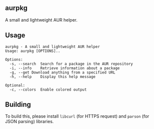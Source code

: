 ** aurpkg
A small and lightweight AUR helper.

** Usage
#+begin_src text
aurpkg - A small and lightweight AUR helper
Usage: aurpkg [OPTIONS]..

Options:
  -s, --search	Search for a package in the AUR repository
  -i, --info	Retrieve information about a package
  -g, --get	Download anything from a specified URL
  -h, --help	Display this help message

Optional:
  -c, --colors	Enable colored output
#+end_src

** Building
To build this, please install =libcurl= (for HTTPS request)
and =parson= (for JSON parsing) libraries.
